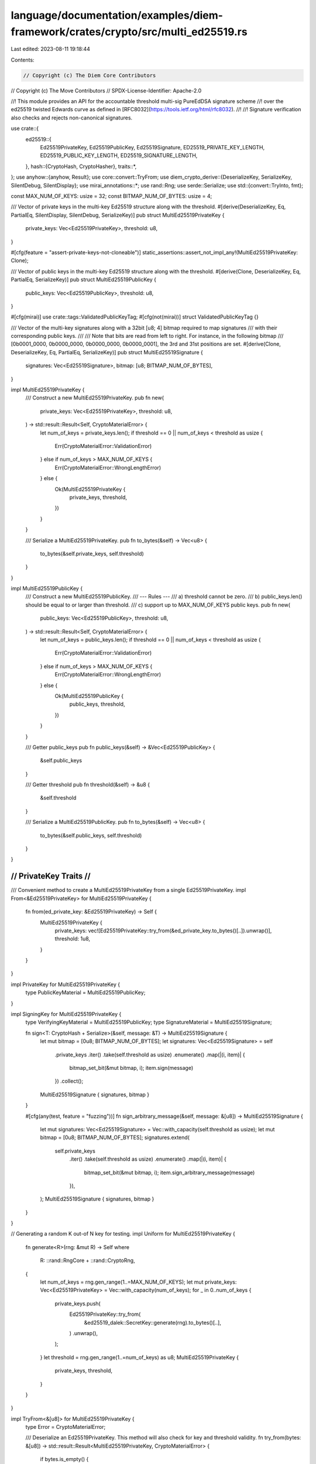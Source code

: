 language/documentation/examples/diem-framework/crates/crypto/src/multi_ed25519.rs
=================================================================================

Last edited: 2023-08-11 19:18:44

Contents:

.. code-block:: rs

    // Copyright (c) The Diem Core Contributors
// Copyright (c) The Move Contributors
// SPDX-License-Identifier: Apache-2.0

//! This module provides an API for the accountable threshold multi-sig PureEdDSA signature scheme
//! over the ed25519 twisted Edwards curve as defined in [RFC8032](https://tools.ietf.org/html/rfc8032).
//!
//! Signature verification also checks and rejects non-canonical signatures.

use crate::{
    ed25519::{
        Ed25519PrivateKey, Ed25519PublicKey, Ed25519Signature, ED25519_PRIVATE_KEY_LENGTH,
        ED25519_PUBLIC_KEY_LENGTH, ED25519_SIGNATURE_LENGTH,
    },
    hash::{CryptoHash, CryptoHasher},
    traits::*,
};
use anyhow::{anyhow, Result};
use core::convert::TryFrom;
use diem_crypto_derive::{DeserializeKey, SerializeKey, SilentDebug, SilentDisplay};
use mirai_annotations::*;
use rand::Rng;
use serde::Serialize;
use std::{convert::TryInto, fmt};

const MAX_NUM_OF_KEYS: usize = 32;
const BITMAP_NUM_OF_BYTES: usize = 4;

/// Vector of private keys in the multi-key Ed25519 structure along with the threshold.
#[derive(DeserializeKey, Eq, PartialEq, SilentDisplay, SilentDebug, SerializeKey)]
pub struct MultiEd25519PrivateKey {
    private_keys: Vec<Ed25519PrivateKey>,
    threshold: u8,
}

#[cfg(feature = "assert-private-keys-not-cloneable")]
static_assertions::assert_not_impl_any!(MultiEd25519PrivateKey: Clone);

/// Vector of public keys in the multi-key Ed25519 structure along with the threshold.
#[derive(Clone, DeserializeKey, Eq, PartialEq, SerializeKey)]
pub struct MultiEd25519PublicKey {
    public_keys: Vec<Ed25519PublicKey>,
    threshold: u8,
}

#[cfg(mirai)]
use crate::tags::ValidatedPublicKeyTag;
#[cfg(not(mirai))]
struct ValidatedPublicKeyTag {}

/// Vector of the multi-key signatures along with a 32bit [u8; 4] bitmap required to map signatures
/// with their corresponding public keys.
///
/// Note that bits are read from left to right. For instance, in the following bitmap
/// [0b0001_0000, 0b0000_0000, 0b0000_0000, 0b0000_0001], the 3rd and 31st positions are set.
#[derive(Clone, DeserializeKey, Eq, PartialEq, SerializeKey)]
pub struct MultiEd25519Signature {
    signatures: Vec<Ed25519Signature>,
    bitmap: [u8; BITMAP_NUM_OF_BYTES],
}

impl MultiEd25519PrivateKey {
    /// Construct a new MultiEd25519PrivateKey.
    pub fn new(
        private_keys: Vec<Ed25519PrivateKey>,
        threshold: u8,
    ) -> std::result::Result<Self, CryptoMaterialError> {
        let num_of_keys = private_keys.len();
        if threshold == 0 || num_of_keys < threshold as usize {
            Err(CryptoMaterialError::ValidationError)
        } else if num_of_keys > MAX_NUM_OF_KEYS {
            Err(CryptoMaterialError::WrongLengthError)
        } else {
            Ok(MultiEd25519PrivateKey {
                private_keys,
                threshold,
            })
        }
    }

    /// Serialize a MultiEd25519PrivateKey.
    pub fn to_bytes(&self) -> Vec<u8> {
        to_bytes(&self.private_keys, self.threshold)
    }
}

impl MultiEd25519PublicKey {
    /// Construct a new MultiEd25519PublicKey.
    /// --- Rules ---
    /// a) threshold cannot be zero.
    /// b) public_keys.len() should be equal to or larger than threshold.
    /// c) support up to MAX_NUM_OF_KEYS public keys.
    pub fn new(
        public_keys: Vec<Ed25519PublicKey>,
        threshold: u8,
    ) -> std::result::Result<Self, CryptoMaterialError> {
        let num_of_keys = public_keys.len();
        if threshold == 0 || num_of_keys < threshold as usize {
            Err(CryptoMaterialError::ValidationError)
        } else if num_of_keys > MAX_NUM_OF_KEYS {
            Err(CryptoMaterialError::WrongLengthError)
        } else {
            Ok(MultiEd25519PublicKey {
                public_keys,
                threshold,
            })
        }
    }

    /// Getter public_keys
    pub fn public_keys(&self) -> &Vec<Ed25519PublicKey> {
        &self.public_keys
    }

    /// Getter threshold
    pub fn threshold(&self) -> &u8 {
        &self.threshold
    }

    /// Serialize a MultiEd25519PublicKey.
    pub fn to_bytes(&self) -> Vec<u8> {
        to_bytes(&self.public_keys, self.threshold)
    }
}

///////////////////////
// PrivateKey Traits //
///////////////////////

/// Convenient method to create a MultiEd25519PrivateKey from a single Ed25519PrivateKey.
impl From<&Ed25519PrivateKey> for MultiEd25519PrivateKey {
    fn from(ed_private_key: &Ed25519PrivateKey) -> Self {
        MultiEd25519PrivateKey {
            private_keys: vec![Ed25519PrivateKey::try_from(&ed_private_key.to_bytes()[..]).unwrap()],
            threshold: 1u8,
        }
    }
}

impl PrivateKey for MultiEd25519PrivateKey {
    type PublicKeyMaterial = MultiEd25519PublicKey;
}

impl SigningKey for MultiEd25519PrivateKey {
    type VerifyingKeyMaterial = MultiEd25519PublicKey;
    type SignatureMaterial = MultiEd25519Signature;

    fn sign<T: CryptoHash + Serialize>(&self, message: &T) -> MultiEd25519Signature {
        let mut bitmap = [0u8; BITMAP_NUM_OF_BYTES];
        let signatures: Vec<Ed25519Signature> = self
            .private_keys
            .iter()
            .take(self.threshold as usize)
            .enumerate()
            .map(|(i, item)| {
                bitmap_set_bit(&mut bitmap, i);
                item.sign(message)
            })
            .collect();

        MultiEd25519Signature { signatures, bitmap }
    }

    #[cfg(any(test, feature = "fuzzing"))]
    fn sign_arbitrary_message(&self, message: &[u8]) -> MultiEd25519Signature {
        let mut signatures: Vec<Ed25519Signature> = Vec::with_capacity(self.threshold as usize);
        let mut bitmap = [0u8; BITMAP_NUM_OF_BYTES];
        signatures.extend(
            self.private_keys
                .iter()
                .take(self.threshold as usize)
                .enumerate()
                .map(|(i, item)| {
                    bitmap_set_bit(&mut bitmap, i);
                    item.sign_arbitrary_message(message)
                }),
        );
        MultiEd25519Signature { signatures, bitmap }
    }
}

// Generating a random K out-of N key for testing.
impl Uniform for MultiEd25519PrivateKey {
    fn generate<R>(rng: &mut R) -> Self
    where
        R: ::rand::RngCore + ::rand::CryptoRng,
    {
        let num_of_keys = rng.gen_range(1..=MAX_NUM_OF_KEYS);
        let mut private_keys: Vec<Ed25519PrivateKey> = Vec::with_capacity(num_of_keys);
        for _ in 0..num_of_keys {
            private_keys.push(
                Ed25519PrivateKey::try_from(
                    &ed25519_dalek::SecretKey::generate(rng).to_bytes()[..],
                )
                .unwrap(),
            );
        }
        let threshold = rng.gen_range(1..=num_of_keys) as u8;
        MultiEd25519PrivateKey {
            private_keys,
            threshold,
        }
    }
}

impl TryFrom<&[u8]> for MultiEd25519PrivateKey {
    type Error = CryptoMaterialError;

    /// Deserialize an Ed25519PrivateKey. This method will also check for key and threshold validity.
    fn try_from(bytes: &[u8]) -> std::result::Result<MultiEd25519PrivateKey, CryptoMaterialError> {
        if bytes.is_empty() {
            return Err(CryptoMaterialError::WrongLengthError);
        }
        let threshold = check_and_get_threshold(bytes, ED25519_PRIVATE_KEY_LENGTH)?;

        let private_keys: Result<Vec<Ed25519PrivateKey>, _> = bytes
            .chunks_exact(ED25519_PRIVATE_KEY_LENGTH)
            .map(Ed25519PrivateKey::try_from)
            .collect();

        private_keys.map(|private_keys| MultiEd25519PrivateKey {
            private_keys,
            threshold,
        })
    }
}

impl Length for MultiEd25519PrivateKey {
    fn length(&self) -> usize {
        self.private_keys.len() * ED25519_PRIVATE_KEY_LENGTH + 1
    }
}

impl ValidCryptoMaterial for MultiEd25519PrivateKey {
    fn to_bytes(&self) -> Vec<u8> {
        self.to_bytes()
    }
}

impl Genesis for MultiEd25519PrivateKey {
    fn genesis() -> Self {
        let mut buf = [0u8; ED25519_PRIVATE_KEY_LENGTH];
        buf[ED25519_PRIVATE_KEY_LENGTH - 1] = 1u8;
        MultiEd25519PrivateKey {
            private_keys: vec![Ed25519PrivateKey::try_from(buf.as_ref()).unwrap()],
            threshold: 1u8,
        }
    }
}

//////////////////////
// PublicKey Traits //
//////////////////////

/// Convenient method to create a MultiEd25519PublicKey from a single Ed25519PublicKey.
impl From<Ed25519PublicKey> for MultiEd25519PublicKey {
    fn from(ed_public_key: Ed25519PublicKey) -> Self {
        MultiEd25519PublicKey {
            public_keys: vec![ed_public_key],
            threshold: 1u8,
        }
    }
}

/// Implementing From<&PrivateKey<...>> allows to derive a public key in a more elegant fashion.
impl From<&MultiEd25519PrivateKey> for MultiEd25519PublicKey {
    fn from(private_key: &MultiEd25519PrivateKey) -> Self {
        let public_keys = private_key
            .private_keys
            .iter()
            .map(PrivateKey::public_key)
            .collect();
        MultiEd25519PublicKey {
            public_keys,
            threshold: private_key.threshold,
        }
    }
}

/// We deduce PublicKey from this.
impl PublicKey for MultiEd25519PublicKey {
    type PrivateKeyMaterial = MultiEd25519PrivateKey;
}

#[allow(clippy::derive_hash_xor_eq)]
impl std::hash::Hash for MultiEd25519PublicKey {
    fn hash<H: std::hash::Hasher>(&self, state: &mut H) {
        let encoded_pubkey = self.to_bytes();
        state.write(&encoded_pubkey);
    }
}

impl TryFrom<&[u8]> for MultiEd25519PublicKey {
    type Error = CryptoMaterialError;

    /// Deserialize a MultiEd25519PublicKey. This method will also check for key and threshold
    /// validity, and will only deserialize keys that are safe against small subgroup attacks.
    fn try_from(bytes: &[u8]) -> std::result::Result<MultiEd25519PublicKey, CryptoMaterialError> {
        if bytes.is_empty() {
            return Err(CryptoMaterialError::WrongLengthError);
        }
        let threshold = check_and_get_threshold(bytes, ED25519_PUBLIC_KEY_LENGTH)?;
        let public_keys: Result<Vec<Ed25519PublicKey>, _> = bytes
            .chunks_exact(ED25519_PUBLIC_KEY_LENGTH)
            .map(Ed25519PublicKey::try_from)
            .collect();
        public_keys.map(|public_keys| {
            let public_key = MultiEd25519PublicKey {
                public_keys,
                threshold,
            };
            add_tag!(&public_key, ValidatedPublicKeyTag);
            public_key
        })
    }
}

/// We deduce VerifyingKey from pointing to the signature material
/// we get the ability to do `pubkey.validate(msg, signature)`
impl VerifyingKey for MultiEd25519PublicKey {
    type SigningKeyMaterial = MultiEd25519PrivateKey;
    type SignatureMaterial = MultiEd25519Signature;
}

impl fmt::Display for MultiEd25519PublicKey {
    fn fmt(&self, f: &mut fmt::Formatter<'_>) -> fmt::Result {
        write!(f, "{}", hex::encode(self.to_bytes()))
    }
}

impl fmt::Debug for MultiEd25519PublicKey {
    fn fmt(&self, f: &mut fmt::Formatter<'_>) -> fmt::Result {
        write!(f, "MultiEd25519PublicKey({})", self)
    }
}

impl Length for MultiEd25519PublicKey {
    fn length(&self) -> usize {
        self.public_keys.len() * ED25519_PUBLIC_KEY_LENGTH + 1
    }
}

impl ValidCryptoMaterial for MultiEd25519PublicKey {
    fn to_bytes(&self) -> Vec<u8> {
        self.to_bytes()
    }
}

impl MultiEd25519Signature {
    /// This method will also sort signatures based on index.
    pub fn new(
        signatures: Vec<(Ed25519Signature, u8)>,
    ) -> std::result::Result<Self, CryptoMaterialError> {
        let num_of_sigs = signatures.len();
        if num_of_sigs == 0 || num_of_sigs > MAX_NUM_OF_KEYS {
            return Err(CryptoMaterialError::ValidationError);
        }

        let mut sorted_signatures = signatures;
        sorted_signatures.sort_by(|a, b| a.1.cmp(&b.1));

        let mut bitmap = [0u8; BITMAP_NUM_OF_BYTES];

        // Check if all indexes are unique and < MAX_NUM_OF_KEYS
        let (sigs, indexes): (Vec<_>, Vec<_>) = sorted_signatures.iter().cloned().unzip();
        for i in indexes {
            // If an index is out of range.
            if i < MAX_NUM_OF_KEYS as u8 {
                // if an index has been set already (thus, there is a duplicate).
                if bitmap_get_bit(bitmap, i as usize) {
                    return Err(CryptoMaterialError::BitVecError(
                        "Duplicate signature index".to_string(),
                    ));
                } else {
                    bitmap_set_bit(&mut bitmap, i as usize);
                }
            } else {
                return Err(CryptoMaterialError::BitVecError(
                    "Signature index is out of range".to_string(),
                ));
            }
        }
        Ok(MultiEd25519Signature {
            signatures: sigs,
            bitmap,
        })
    }

    /// Creates a new MultiEd25519signature by given signatures and bitmap.
    pub fn new_with_signatures_and_bitmap(
        signatures: Vec<Ed25519Signature>,
        bitmap: [u8; BITMAP_NUM_OF_BYTES],
    ) -> Self {
        Self { signatures, bitmap }
    }

    /// Getter signatures.
    pub fn signatures(&self) -> &Vec<Ed25519Signature> {
        &self.signatures
    }

    /// Getter bitmap.
    pub fn bitmap(&self) -> &[u8; BITMAP_NUM_OF_BYTES] {
        &self.bitmap
    }

    /// Serialize a MultiEd25519Signature in the form of sig0||sig1||..sigN||bitmap.
    pub fn to_bytes(&self) -> Vec<u8> {
        let mut bytes: Vec<u8> = self
            .signatures
            .iter()
            .flat_map(|sig| sig.to_bytes().to_vec())
            .collect();
        bytes.extend(&self.bitmap[..]);
        bytes
    }
}

//////////////////////
// Signature Traits //
//////////////////////

impl TryFrom<&[u8]> for MultiEd25519Signature {
    type Error = CryptoMaterialError;

    /// Deserialize a MultiEd25519Signature. This method will also check for malleable signatures
    /// and bitmap validity.
    fn try_from(bytes: &[u8]) -> std::result::Result<MultiEd25519Signature, CryptoMaterialError> {
        let length = bytes.len();
        let bitmap_num_of_bytes = length % ED25519_SIGNATURE_LENGTH;
        let num_of_sigs = length / ED25519_SIGNATURE_LENGTH;

        if num_of_sigs == 0
            || num_of_sigs > MAX_NUM_OF_KEYS
            || bitmap_num_of_bytes != BITMAP_NUM_OF_BYTES
        {
            return Err(CryptoMaterialError::WrongLengthError);
        }

        let bitmap = match bytes[length - BITMAP_NUM_OF_BYTES..].try_into() {
            Ok(bitmap) => bitmap,
            Err(_) => return Err(CryptoMaterialError::DeserializationError),
        };
        if bitmap_count_ones(bitmap) != num_of_sigs as u32 {
            return Err(CryptoMaterialError::DeserializationError);
        }

        let signatures: Result<Vec<Ed25519Signature>, _> = bytes
            .chunks_exact(ED25519_SIGNATURE_LENGTH)
            .map(Ed25519Signature::try_from)
            .collect();
        signatures.map(|signatures| MultiEd25519Signature { signatures, bitmap })
    }
}

impl Length for MultiEd25519Signature {
    fn length(&self) -> usize {
        self.signatures.len() * ED25519_SIGNATURE_LENGTH + BITMAP_NUM_OF_BYTES
    }
}

#[allow(clippy::derive_hash_xor_eq)]
impl std::hash::Hash for MultiEd25519Signature {
    fn hash<H: std::hash::Hasher>(&self, state: &mut H) {
        let encoded_signature = self.to_bytes();
        state.write(&encoded_signature);
    }
}

impl fmt::Display for MultiEd25519Signature {
    fn fmt(&self, f: &mut fmt::Formatter<'_>) -> fmt::Result {
        write!(f, "{}", hex::encode(&self.to_bytes()[..]))
    }
}

impl fmt::Debug for MultiEd25519Signature {
    fn fmt(&self, f: &mut fmt::Formatter<'_>) -> fmt::Result {
        write!(f, "MultiEd25519Signature({})", self)
    }
}

impl ValidCryptoMaterial for MultiEd25519Signature {
    fn to_bytes(&self) -> Vec<u8> {
        self.to_bytes()
    }
}

impl Signature for MultiEd25519Signature {
    type VerifyingKeyMaterial = MultiEd25519PublicKey;
    type SigningKeyMaterial = MultiEd25519PrivateKey;

    fn verify<T: CryptoHash + Serialize>(
        &self,
        message: &T,
        public_key: &MultiEd25519PublicKey,
    ) -> Result<()> {
        // Public keys should be validated to be safe against small subgroup attacks, etc.
        precondition!(has_tag!(public_key, ValidatedPublicKeyTag));
        let mut bytes = <T as CryptoHash>::Hasher::seed().to_vec();
        bcs::serialize_into(&mut bytes, &message)
            .map_err(|_| CryptoMaterialError::SerializationError)?;
        Self::verify_arbitrary_msg(self, &bytes, public_key)
    }

    /// Checks that `self` is valid for an arbitrary &[u8] `message` using `public_key`.
    /// Outside of this crate, this particular function should only be used for native signature
    /// verification in Move.
    fn verify_arbitrary_msg(
        &self,
        message: &[u8],
        public_key: &MultiEd25519PublicKey,
    ) -> Result<()> {
        // Public keys should be validated to be safe against small subgroup attacks, etc.
        precondition!(has_tag!(public_key, ValidatedPublicKeyTag));
        match bitmap_last_set_bit(self.bitmap) {
            Some(last_bit) if last_bit as usize <= public_key.length() => (),
            _ => {
                return Err(anyhow!(
                    "{}",
                    CryptoMaterialError::BitVecError("Signature index is out of range".to_string())
                ))
            }
        };
        if bitmap_count_ones(self.bitmap) < public_key.threshold as u32 {
            return Err(anyhow!(
                "{}",
                CryptoMaterialError::BitVecError(
                    "Not enough signatures to meet the threshold".to_string()
                )
            ));
        }
        let mut bitmap_index = 0;
        // TODO use deterministic batch verification when gets available.
        for sig in &self.signatures {
            while !bitmap_get_bit(self.bitmap, bitmap_index) {
                bitmap_index += 1;
            }
            sig.verify_arbitrary_msg(message, &public_key.public_keys[bitmap_index])?;
            bitmap_index += 1;
        }
        Ok(())
    }

    fn to_bytes(&self) -> Vec<u8> {
        self.to_bytes()
    }
}

impl From<Ed25519Signature> for MultiEd25519Signature {
    fn from(ed_signature: Ed25519Signature) -> Self {
        MultiEd25519Signature {
            signatures: vec![ed_signature],
            // "1000_0000 0000_0000 0000_0000 0000_0000"
            bitmap: [0b1000_0000u8, 0u8, 0u8, 0u8],
        }
    }
}

//////////////////////
// Helper functions //
//////////////////////

// Helper function required to MultiEd25519 keys to_bytes to add the threshold.
fn to_bytes<T: ValidCryptoMaterial>(keys: &[T], threshold: u8) -> Vec<u8> {
    let mut bytes: Vec<u8> = keys
        .iter()
        .flat_map(ValidCryptoMaterial::to_bytes)
        .collect();
    bytes.push(threshold);
    bytes
}

// Helper method to get threshold from a serialized MultiEd25519 key payload.
fn check_and_get_threshold(
    bytes: &[u8],
    key_size: usize,
) -> std::result::Result<u8, CryptoMaterialError> {
    let payload_length = bytes.len();
    if bytes.is_empty() {
        return Err(CryptoMaterialError::WrongLengthError);
    }
    let threshold_num_of_bytes = payload_length % key_size;
    let num_of_keys = payload_length / key_size;
    let threshold_byte = bytes[bytes.len() - 1];

    if num_of_keys == 0 || num_of_keys > MAX_NUM_OF_KEYS || threshold_num_of_bytes != 1 {
        Err(CryptoMaterialError::WrongLengthError)
    } else if threshold_byte == 0 || threshold_byte > num_of_keys as u8 {
        Err(CryptoMaterialError::ValidationError)
    } else {
        Ok(threshold_byte)
    }
}

fn bitmap_set_bit(input: &mut [u8; BITMAP_NUM_OF_BYTES], index: usize) {
    let bucket = index / 8;
    // It's always invoked with index < 32, thus there is no need to check range.
    let bucket_pos = index - (bucket * 8);
    input[bucket] |= 128 >> bucket_pos as u8;
}

// Helper method to get the input's bit at index.
fn bitmap_get_bit(input: [u8; BITMAP_NUM_OF_BYTES], index: usize) -> bool {
    let bucket = index / 8;
    // It's always invoked with index < 32, thus there is no need to check range.
    let bucket_pos = index - (bucket * 8);
    (input[bucket] & (128 >> bucket_pos as u8)) != 0
}

// Returns the number of set bits.
fn bitmap_count_ones(input: [u8; BITMAP_NUM_OF_BYTES]) -> u32 {
    input.iter().map(|a| a.count_ones()).sum()
}

// Find the last set bit.
fn bitmap_last_set_bit(input: [u8; BITMAP_NUM_OF_BYTES]) -> Option<u8> {
    input
        .iter()
        .rev()
        .enumerate()
        .find(|(_, byte)| byte != &&0u8)
        .map(|(i, byte)| (8 * (BITMAP_NUM_OF_BYTES - i) - byte.trailing_zeros() as usize - 1) as u8)
}

#[test]
fn bitmap_tests() {
    let mut bitmap = [0b0100_0000u8, 0b1111_1111u8, 0u8, 0b1000_0000u8];
    assert!(!bitmap_get_bit(bitmap, 0));
    assert!(bitmap_get_bit(bitmap, 1));
    for i in 8..16 {
        assert!(bitmap_get_bit(bitmap, i));
    }
    for i in 16..24 {
        assert!(!bitmap_get_bit(bitmap, i));
    }
    assert!(bitmap_get_bit(bitmap, 24));
    assert!(!bitmap_get_bit(bitmap, 31));
    assert_eq!(bitmap_last_set_bit(bitmap), Some(24));

    bitmap_set_bit(&mut bitmap, 30);
    assert!(bitmap_get_bit(bitmap, 30));
    assert_eq!(bitmap_last_set_bit(bitmap), Some(30));
}


